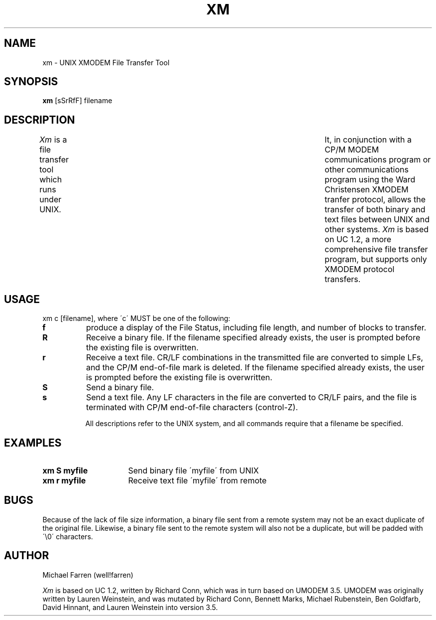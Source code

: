 .TH XM 1 "10 June 1985"
.UC 4
.SH NAME
xm \- UNIX XMODEM File Transfer Tool
.SH SYNOPSIS
.B xm
[sSrRfF] filename
.SH DESCRIPTION
.I Xm
is a file transfer tool which runs under UNIX.	It, in conjunction
with a CP/M MODEM communications program or other communications
program using the Ward Christensen XMODEM tranfer protocol, allows the
transfer of both binary and text files between UNIX and other systems.
.I Xm
is based on UC 1.2, a more comprehensive file transfer program,
but supports only XMODEM protocol transfers.
.SH USAGE
xm c [filename], where \'c\' MUST be one of the following:
.TP 8
.B f
produce a display of the File Status, including file length, and
number of blocks to transfer.
.TP
.B R
Receive a binary file. If the filename specified already exists, the
user is prompted before the existing file is overwritten.
.TP
.B r
Receive a text file.  CR/LF combinations in the transmitted file are
converted to simple LFs, and the CP/M end\-of\-file mark is deleted.  If
the filename specified already exists, the user is prompted before the
existing file is overwritten.
.TP
.B S
Send a binary file.
.TP
.B s
Send a text file.  Any LF characters in the file are converted to CR/LF
pairs, and the file is terminated with CP/M end\-of\-file characters
(control\-Z).
.sp 1
All descriptions refer to the UNIX system, and all commands require
that a filename be specified.
.SH EXAMPLES
.TP 16
.B xm S myfile
Send binary file \'myfile\' from UNIX
.TP
.B xm r myfile
Receive text file \'myfile\' from remote
.SH BUGS
Because of the lack of file size information, a binary file sent from a
remote system may not be an exact duplicate of the original file. Likewise,
a binary file sent to the remote system will also not be a duplicate, but
will be padded with \'\\0\' characters.
.SH AUTHOR
Michael Farren	(well!farren)
.sp 1
.I Xm
is based on UC 1.2, written by Richard Conn, which was in turn based
on UMODEM 3.5. UMODEM was originally written
by Lauren Weinstein, and was mutated by Richard Conn, Bennett Marks,
Michael Rubenstein, Ben Goldfarb, David Hinnant, and Lauren Weinstein
into version 3.5.
